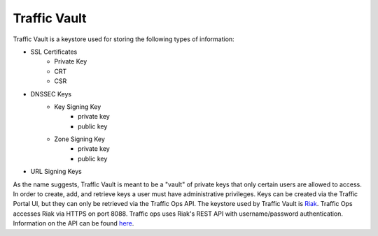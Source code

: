 ..
..
.. Licensed under the Apache License, Version 2.0 (the "License");
.. you may not use this file except in compliance with the License.
.. You may obtain a copy of the License at
..
..     http://www.apache.org/licenses/LICENSE-2.0
..
.. Unless required by applicable law or agreed to in writing, software
.. distributed under the License is distributed on an "AS IS" BASIS,
.. WITHOUT WARRANTIES OR CONDITIONS OF ANY KIND, either express or implied.
.. See the License for the specific language governing permissions and
.. limitations under the License.
..

Traffic Vault
=============

Traffic Vault is a keystore used for storing the following types of information:

* SSL Certificates
	- Private Key
	- CRT
	- CSR
* DNSSEC Keys
	- Key Signing Key
		- private key
		- public key
	- Zone Signing Key
		- private key
		- public key
* URL Signing Keys

As the name suggests, Traffic Vault is meant to be a "vault" of private keys that only certain users are allowed to access. In order to create, add, and retrieve keys a user must have administrative privileges. Keys can be created via the Traffic Portal UI, but they can only be retrieved via the Traffic Ops API. The keystore used by Traffic Vault is `Riak <http://basho.com/riak/>`_. Traffic Ops accesses Riak via HTTPS on port 8088. Traffic ops uses Riak's REST API with username/password authentication. Information on the API can be found `here <http://docs.basho.com/riak/latest/dev/references/http/>`_.
